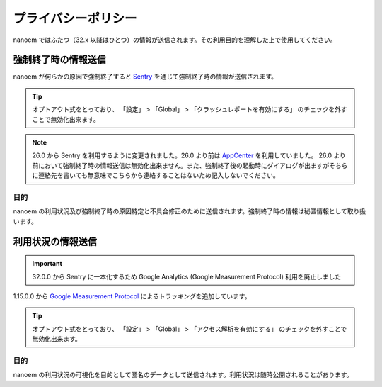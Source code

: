 =======================================================
プライバシーポリシー
=======================================================

nanoem ではふたつ（32.x 以降はひとつ）の情報が送信されます。その利用目的を理解した上で使用してください。

強制終了時の情報送信
=======================================================

nanoem が何らかの原因で強制終了すると `Sentry <https://sentry.io>`_ を通じて強制終了時の情報が送信されます。

.. tip::
   オプトアウト式をとっており、 「設定」 > 「Global」 > 「クラッシュレポートを有効にする」 のチェックを外すことで無効化出来ます。

.. note::
   26.0 から Sentry を利用するように変更されました。26.0 より前は `AppCenter <https://azure.microsoft.com/ja-jp/services/app-center/>`_ を利用していました。
   26.0 より前において強制終了時の情報送信は無効化出来ません。また、強制終了後の起動時にダイアログが出ますがそちらに連絡先を書いても無意味でこちらから連絡することはないため記入しないでください。

目的
-------------------------------------------------------

nanoem の利用状況及び強制終了時の原因特定と不具合修正のために送信されます。強制終了時の情報は秘匿情報として取り扱います。

利用状況の情報送信
=======================================================

.. important::
   32.0.0 から Sentry に一本化するため Google Analytics (Google Measurement Protocol) 利用を廃止しました

1.15.0.0 から `Google Measurement Protocol <https://developers.google.com/analytics/devguides/collection/protocol/v1/>`_ によるトラッキングを追加しています。

.. tip::
   オプトアウト式をとっており、 「設定」 > 「Global」 > 「アクセス解析を有効にする」 のチェックを外すことで無効化出来ます。

目的
-------------------------------------------------------

nanoem の利用状況の可視化を目的として匿名のデータとして送信されます。利用状況は随時公開されることがあります。
